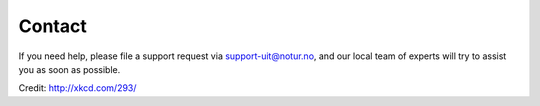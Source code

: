 

Contact
=======

If you need help, please file a support request via support-uit@notur.no, and
our local team of experts will try to assist you as soon as possible.

.. image:: rtfm.png
Credit: http://xkcd.com/293/
